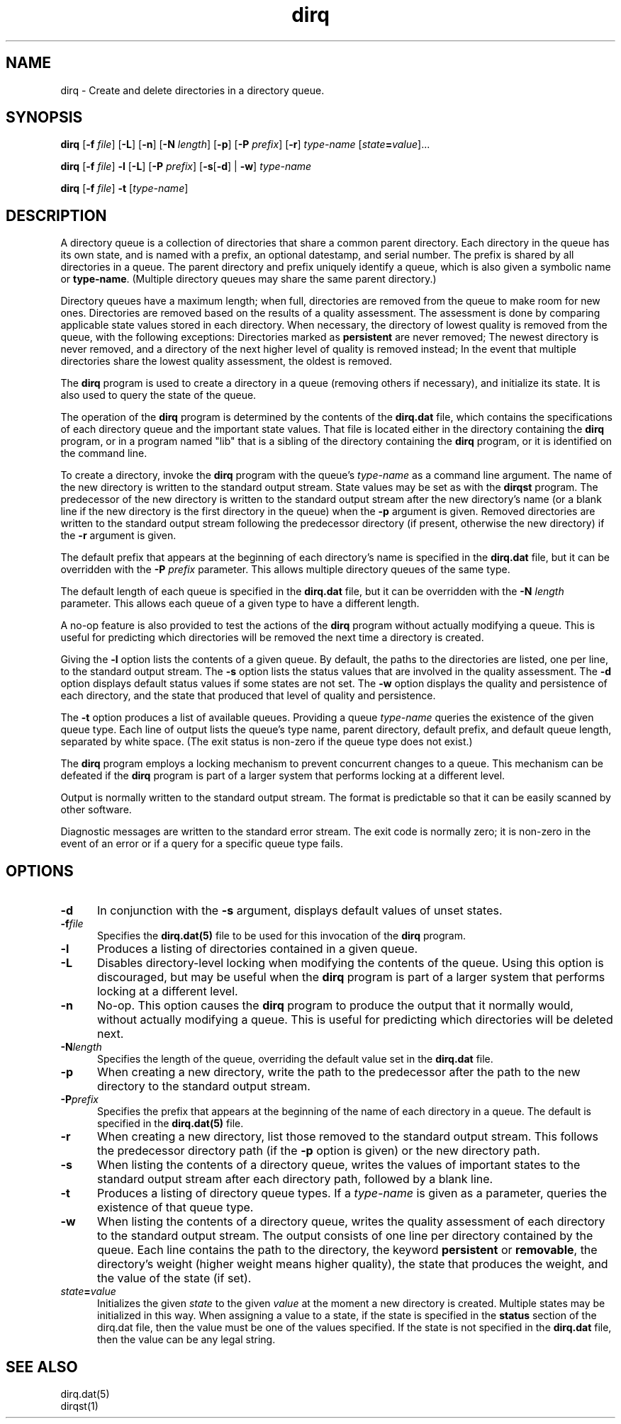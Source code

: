 .TH dirq 1

.SH NAME

.LP
dirq \- Create and delete directories in a directory queue.

.SH SYNOPSIS

.LP
.B dirq
[\fB-f \fIfile\fR]
[\fB-L\fR]
[\fB-n\fR]
[\fB-N \fIlength\fR]
[\fB-p\fR]
[\fB-P \fIprefix\fR]
[\fB-r\fR]
.I type-name
[\fIstate\fB=\fIvalue\fR]...

.LP
.B dirq
[\fB-f \fIfile\fR]
.B -l
[\fB-L\fR]
[\fB-P \fIprefix\fR]
[\fB-s\fR[\fB-d\fR] | \fB-w\fR]
.I type-name

.LP
.B dirq
[\fB-f \fIfile\fR]
.B -t
[\fItype-name\fR]

.SH DESCRIPTION

.LP
A directory queue is a collection of directories that share a common
parent directory.
Each directory in the queue has its own state, and is named with a prefix,
an optional datestamp, and serial number.
The prefix is shared by all directories in a queue.
The parent directory and prefix uniquely identify a queue, which is also
given a symbolic name or
.BR type-name .
(Multiple directory queues may share the same parent directory.)

.LP
Directory queues have a maximum length; when full, directories are
removed from the queue to make room for new ones.
Directories are removed based on the results of a quality assessment.
The assessment is done by comparing applicable state values stored in each
directory.
When necessary, the directory of lowest quality is removed from the queue,
with the following exceptions:
Directories marked as
.B persistent
are never removed;
The newest directory is never removed, and a directory of the next higher
level of quality is removed instead;
In the event that multiple directories share the lowest quality assessment,
the oldest is removed.

.LP
The
.B dirq
program is used to create a directory in a queue (removing others if
necessary), and initialize its state.
It is also used to query the state of the queue.

.LP
The operation of the
.B dirq
program is determined by the contents of the
.B dirq.dat
file,
which contains the specifications of each directory queue and the
important state values.
That file is located either in the directory containing the
.B dirq
program, or in a program named "lib" that is a sibling of the directory
containing the
.B dirq
program, or it is identified on the command line.

.LP
To create a directory, invoke the
.B dirq
program with the queue's
.I type-name
as a command line argument.
The name of the new directory is written to the standard output stream.
State values may be set as with the
.B dirqst
program.
The predecessor of the new directory is written to the standard output
stream after the new directory's name (or a blank line if the new
directory is the first directory in the queue) when the
.B -p
argument is given.
Removed directories are written to the standard output stream following the
predecessor directory (if present, otherwise the new directory) if the
.B -r
argument is given.

.P
The default prefix that appears at the beginning of each directory's name is
specified in the
.B dirq.dat
file,
but it can be overridden with the
\fB-P \fIprefix\fR
parameter.
This allows multiple directory queues of the same type.

.P
The default length of each queue is specified in the
.B dirq.dat
file,
but it can be overridden with the
\fB-N \fIlength\fR
parameter.
This allows each queue of a given type to have a different length.

.P
A no-op feature is also provided to test the actions of the
.B dirq
program without actually modifying a queue.
This is useful for predicting which directories will be removed the
next time a directory is created.

.LP
Giving the
.B -l
option lists the contents of a given queue.
By default, the paths to the directories are listed, one per line, to the
standard output stream.
The
.B -s
option lists the status values that are involved in the quality assessment.
The
.B -d
option displays default status values if some states are not set.
The
.B -w
option displays the quality and persistence of each directory, and the
state that produced that level of quality and persistence.

.LP
The
.B -t
option produces a list of available queues.
Providing a queue
.I type-name
queries the existence of the given queue type.
Each line of output lists the queue's type name, parent directory,
default prefix,
and default queue length, separated by white space.
(The exit status is non-zero if the queue type does not exist.)

.LP
The
.B dirq
program employs a locking mechanism to prevent concurrent changes to a
queue.
This mechanism can be defeated if the
.B dirq
program is part of a larger system that performs locking at a different
level.

.LP
Output is normally written to the standard output stream.
The format is predictable so that it can be easily scanned by other
software.

.LP
Diagnostic messages are written to the standard error stream.
The exit code is normally zero; it is non-zero in the event of an error
or if a query for a specific queue type fails.

.SH OPTIONS

.IP \fB-d\fR .5i
In conjunction with the
.B -s
argument, displays default values of unset states.

.IP \fB-f\fIfile .5i
Specifies the
.B dirq.dat(5)
file to be used for this invocation of the
.B dirq
program.

.IP \fB-l\fR .5i
Produces a listing of directories contained in a given queue.

.IP \fB-L\fR .5i
Disables directory-level locking when modifying the contents of the
queue.
Using this option is discouraged, but may be useful when the
.B dirq
program is part of a larger system that performs locking at a different
level.

.IP \fB-n\fR .5i
No-op.
This option causes the
.B dirq
program to produce the output that it normally would, without actually
modifying a queue.
This is useful for predicting which directories will be deleted next.

.IP \fB-N\fIlength\fR .5i
Specifies the length of the queue, overriding the default value set in the
.B dirq.dat
file.

.IP \fB-p\fR .5i
When creating a new directory, write the path to the predecessor after
the path to the new directory to the standard output stream.

.IP \fB-P\fIprefix\fR .5i
Specifies the prefix that appears at the beginning of the name of each
directory in a queue.
The default is specified in the
.B dirq.dat(5)
file.

.IP \fB-r\fR .5i
When creating a new directory, list those removed to the standard output
stream.
This follows the predecessor directory path (if the
.B -p
option is given) or the new directory path.

.IP \fB-s\fR .5i
When listing the contents of a directory queue, writes the values of
important states to the standard output stream after each directory path,
followed by a blank line.

.IP \fB-t\fR .5i
Produces a listing of directory queue types.
If a
.I type-name
is given as a parameter, queries the existence of that queue type.

.IP \fB-w\fR .5i
When listing the contents of a directory queue, writes the quality
assessment of each directory to the standard output stream.
The output consists of one line per directory contained by the queue.
Each line contains the path to the directory, the keyword
.B persistent
or
.BR removable ,
the directory's weight (higher weight means higher quality),
the state that produces the weight, and the value of the state (if set).

.IP \fIstate\fB=\fIvalue\fR .5i
Initializes the given
.I state
to the given
.I value
at the moment a new directory is created.
Multiple states may be initialized in this way.
When assigning a value to a state, if the state is specified in the
.B status
section of the dirq.dat file, then the value must be one of the
values specified.  If the state is not specified in the
.B dirq.dat
file, then the value can be any legal string.

.SH SEE ALSO

.LP
dirq.dat(5)
.br
dirqst(1)


